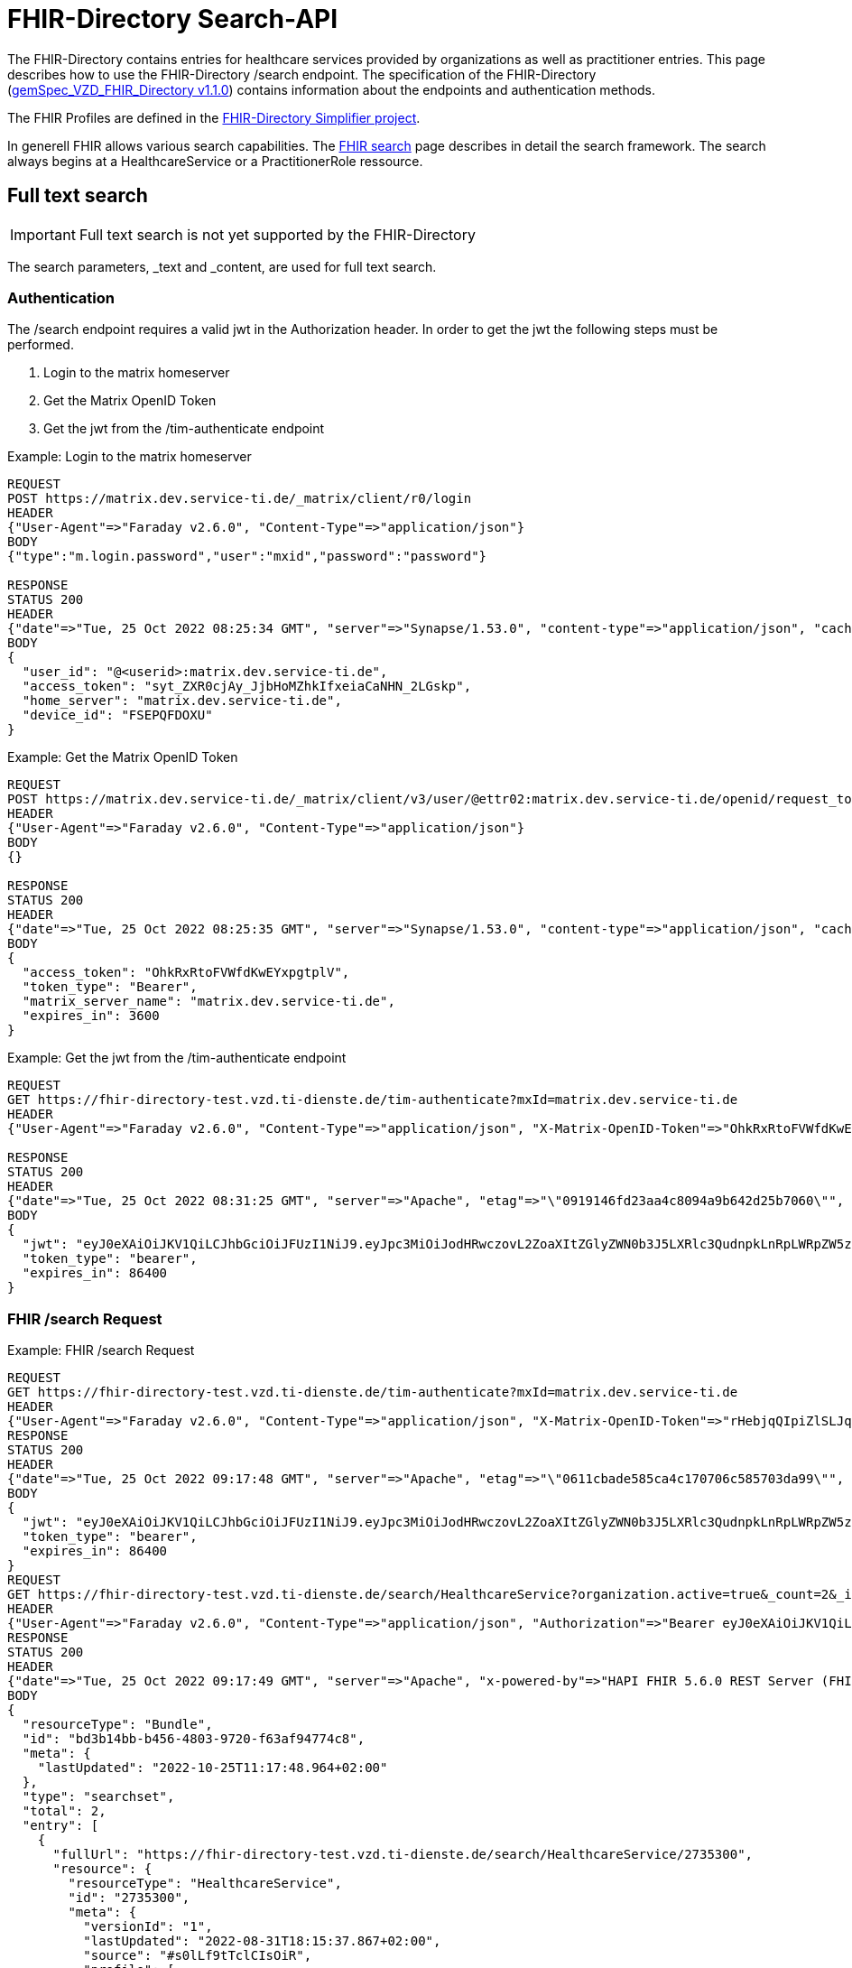 :source-highlighter: highlight.js

= FHIR-Directory Search-API

The FHIR-Directory contains entries for healthcare services provided by organizations as well as practitioner entries. This page describes how to use the FHIR-Directory /search endpoint. The specification of the FHIR-Directory (https://fachportal.gematik.de/fachportal-import/files/gemSpec_VZD_FHIR_Directory_V1.1.0.pdf[gemSpec_VZD_FHIR_Directory v1.1.0]) contains information about the endpoints and authentication methods.

The FHIR Profiles are defined in the https://simplifier.net/vzd-fhir-directory[FHIR-Directory Simplifier project].

In generell FHIR allows various search capabilities. The https://www.hl7.org/fhir/search.html[FHIR search] page describes in detail the search framework.
The search always begins at a HealthcareService or a PractitionerRole ressource.

== Full text search

IMPORTANT: Full text search is not yet supported by the FHIR-Directory

The search parameters, _text and _content, are used for full text search.

=== Authentication

The /search endpoint requires a valid jwt in the Authorization header. In order to get the jwt the following steps must be performed.

1. Login to the matrix homeserver
2. Get the Matrix OpenID Token
3. Get the jwt from the /tim-authenticate endpoint

.Example: Login to the matrix homeserver
[source,]
----
REQUEST
POST https://matrix.dev.service-ti.de/_matrix/client/r0/login
HEADER
{"User-Agent"=>"Faraday v2.6.0", "Content-Type"=>"application/json"}
BODY
{"type":"m.login.password","user":"mxid","password":"password"}

RESPONSE
STATUS 200
HEADER
{"date"=>"Tue, 25 Oct 2022 08:25:34 GMT", "server"=>"Synapse/1.53.0", "content-type"=>"application/json", "cache-control"=>"no-cache, no-store, must-revalidate", "access-control-allow-origin"=>"*", "access-control-allow-methods"=>"GET, HEAD, POST, PUT, DELETE, OPTIONS", "access-control-allow-headers"=>"X-Requested-With, Content-Type, Authorization, Date", "transfer-encoding"=>"chunked"}
BODY
{
  "user_id": "@<userid>:matrix.dev.service-ti.de",
  "access_token": "syt_ZXR0cjAy_JjbHoMZhkIfxeiaCaNHN_2LGskp",
  "home_server": "matrix.dev.service-ti.de",
  "device_id": "FSEPQFDOXU"
}
----
.Example: Get the Matrix OpenID Token
[source,]
----
REQUEST
POST https://matrix.dev.service-ti.de/_matrix/client/v3/user/@ettr02:matrix.dev.service-ti.de/openid/request_token?access_token=syt_ZXR0cjAy_JjbHoMZhkIfxeiaCaNHN_2LGskp
HEADER
{"User-Agent"=>"Faraday v2.6.0", "Content-Type"=>"application/json"}
BODY
{}

RESPONSE
STATUS 200
HEADER
{"date"=>"Tue, 25 Oct 2022 08:25:35 GMT", "server"=>"Synapse/1.53.0", "content-type"=>"application/json", "cache-control"=>"no-cache, no-store, must-revalidate", "access-control-allow-origin"=>"*", "access-control-allow-methods"=>"GET, HEAD, POST, PUT, DELETE, OPTIONS", "access-control-allow-headers"=>"X-Requested-With, Content-Type, Authorization, Date", "transfer-encoding"=>"chunked"}
BODY
{
  "access_token": "OhkRxRtoFVWfdKwEYxpgtplV",
  "token_type": "Bearer",
  "matrix_server_name": "matrix.dev.service-ti.de",
  "expires_in": 3600
}
----
.Example: Get the jwt from the /tim-authenticate endpoint
[source,]
----
REQUEST
GET https://fhir-directory-test.vzd.ti-dienste.de/tim-authenticate?mxId=matrix.dev.service-ti.de
HEADER
{"User-Agent"=>"Faraday v2.6.0", "Content-Type"=>"application/json", "X-Matrix-OpenID-Token"=>"OhkRxRtoFVWfdKwEYxpgtplV", "X-Matrix-Server-Name"=>"matrix.dev.service-ti.de"}

RESPONSE
STATUS 200
HEADER
{"date"=>"Tue, 25 Oct 2022 08:31:25 GMT", "server"=>"Apache", "etag"=>"\"0919146fd23aa4c8094a9b642d25b7060\"", "content-type"=>"application/json", "content-length"=>"453"}
BODY
{
  "jwt": "eyJ0eXAiOiJKV1QiLCJhbGciOiJFUzI1NiJ9.eyJpc3MiOiJodHRwczovL2ZoaXItZGlyZWN0b3J5LXRlc3QudnpkLnRpLWRpZW5zdGUuZGUvdGltLWF1dGhlbnRpY2F0ZSIsImF1ZCI6Imh0dHBzOi8vZmhpci1kaXJlY3RvcnktdGVzdC52emQudGktZGllbnN0ZS5kZS9zZWFyY2giLCJzdWIiOiJAZXR0cjAyOm1hdHJpeC5kZXYuc2VydmljZS10aS5kZSIsImlhdCI6MTY2NjY4NjY4NSwiZXhwIjoxNjY2NzczMDg1fQ.Q8wZjDNiJt8m5fTHEXMCGzZYo7zGdWjtJ5qvpTyfklOXby5n9mt8uWOYQGeD1MdAu6Cy213nd1PwrBR25W2CyQ",
  "token_type": "bearer",
  "expires_in": 86400
}

----

=== FHIR /search Request

.Example: FHIR /search Request
[source,]
----
REQUEST
GET https://fhir-directory-test.vzd.ti-dienste.de/tim-authenticate?mxId=matrix.dev.service-ti.de
HEADER
{"User-Agent"=>"Faraday v2.6.0", "Content-Type"=>"application/json", "X-Matrix-OpenID-Token"=>"rHebjqQIpiZlSLJqkvyfqqGi", "X-Matrix-Server-Name"=>"matrix.dev.service-ti.de"}
RESPONSE
STATUS 200
HEADER
{"date"=>"Tue, 25 Oct 2022 09:17:48 GMT", "server"=>"Apache", "etag"=>"\"0611cbade585ca4c170706c585703da99\"", "content-type"=>"application/json", "content-length"=>"453"}
BODY
{
  "jwt": "eyJ0eXAiOiJKV1QiLCJhbGciOiJFUzI1NiJ9.eyJpc3MiOiJodHRwczovL2ZoaXItZGlyZWN0b3J5LXRlc3QudnpkLnRpLWRpZW5zdGUuZGUvdGltLWF1dGhlbnRpY2F0ZSIsImF1ZCI6Imh0dHBzOi8vZmhpci1kaXJlY3RvcnktdGVzdC52emQudGktZGllbnN0ZS5kZS9zZWFyY2giLCJzdWIiOiJAZXR0cjAyOm1hdHJpeC5kZXYuc2VydmljZS10aS5kZSIsImlhdCI6MTY2NjY4OTQ2OCwiZXhwIjoxNjY2Nzc1ODY4fQ.b58Pc_zecezYrqOPe_Gsfnx9ehQGoMO0OPqX7nGNyIVfUGAeo6pV5r_WXrtg70gq4lY1j1khZQV7zXWd20eDcA",
  "token_type": "bearer",
  "expires_in": 86400
}
REQUEST
GET https://fhir-directory-test.vzd.ti-dienste.de/search/HealthcareService?organization.active=true&_count=2&_include=HealthcareService:endpoint&_include=HealthcareService:location&_include=HealthcareService:organization&_pretty=true
HEADER
{"User-Agent"=>"Faraday v2.6.0", "Content-Type"=>"application/json", "Authorization"=>"Bearer eyJ0eXAiOiJKV1QiLCJhbGciOiJFUzI1NiJ9.eyJpc3MiOiJodHRwczovL2ZoaXItZGlyZWN0b3J5LXRlc3QudnpkLnRpLWRpZW5zdGUuZGUvdGltLWF1dGhlbnRpY2F0ZSIsImF1ZCI6Imh0dHBzOi8vZmhpci1kaXJlY3RvcnktdGVzdC52emQudGktZGllbnN0ZS5kZS9zZWFyY2giLCJzdWIiOiJAZXR0cjAyOm1hdHJpeC5kZXYuc2VydmljZS10aS5kZSIsImlhdCI6MTY2NjY4OTQ2OCwiZXhwIjoxNjY2Nzc1ODY4fQ.b58Pc_zecezYrqOPe_Gsfnx9ehQGoMO0OPqX7nGNyIVfUGAeo6pV5r_WXrtg70gq4lY1j1khZQV7zXWd20eDcA"}
RESPONSE
STATUS 200
HEADER
{"date"=>"Tue, 25 Oct 2022 09:17:49 GMT", "server"=>"Apache", "x-powered-by"=>"HAPI FHIR 5.6.0 REST Server (FHIR Server; FHIR 4.0.1/R4)", "x-request-id"=>"z8dxOrnrg6DN37DD", "last-modified"=>"Tue, 25 Oct 2022 09:17:48 GMT", "content-type"=>"application/fhir+json;charset=UTF-8", "transfer-encoding"=>"chunked"}
BODY
{
  "resourceType": "Bundle",
  "id": "bd3b14bb-b456-4803-9720-f63af94774c8",
  "meta": {
    "lastUpdated": "2022-10-25T11:17:48.964+02:00"
  },
  "type": "searchset",
  "total": 2,
  "entry": [
    {
      "fullUrl": "https://fhir-directory-test.vzd.ti-dienste.de/search/HealthcareService/2735300",
      "resource": {
        "resourceType": "HealthcareService",
        "id": "2735300",
        "meta": {
          "versionId": "1",
          "lastUpdated": "2022-08-31T18:15:37.867+02:00",
          "source": "#s0lLf9tTclCIsOiR",
          "profile": [
            "https://gematik.de/fhir/directory/StructureDefinition/HealthcareServiceDirectory",
            "http://hl7.org/fhir/StructureDefinition/HealthcareService"
          ]
        },
        "text": {
          "status": "generated",
          "div": "<div xmlns=\"http://www.w3.org/1999/xhtml\">Generated by Arvato QA at 2022-08-31T18:15:37+02:00\ndata model version:2\nprofile version   :0.8.0-beta6</div>"
        },
        "identifier": [
          {
            "system": "http://hl7.org/fhir/sid/us-npi",
            "value": "2efc99ad-f825-43d2-aa49-ab4e4a5ee0cd"
          }
        ],
        "providedBy": {
          "reference": "Organization/2735297"
        },
        "specialty": [
          {
            "coding": [
              {
                "system": "urn:oid:1.3.6.1.4.1.19376.3.276.1.5.5",
                "code": "FOR",
                "display": "Forschung"
              }
            ]
          }
        ],
        "location": [
          {
            "reference": "Location/2735299"
          }
        ],
        "endpoint": [
          {
            "reference": "Endpoint/2735298"
          }
        ]
      },
      "search": {
        "mode": "match"
      }
    },
    {
      "fullUrl": "https://fhir-directory-test.vzd.ti-dienste.de/search/HealthcareService/2668716",
      "resource": {
        "resourceType": "HealthcareService",
        "id": "2668716",
        "meta": {
          "versionId": "1",
          "lastUpdated": "2022-08-31T17:47:37.380+02:00",
          "source": "#lUklnUrrVxFYWubt",
          "profile": [
            "https://gematik.de/fhir/directory/StructureDefinition/HealthcareServiceDirectory",
            "http://hl7.org/fhir/StructureDefinition/HealthcareService"
          ]
        },
        "text": {
          "status": "generated",
          "div": "<div xmlns=\"http://www.w3.org/1999/xhtml\">Generated by Arvato QA at 2022-08-31T17:47:37+02:00\ndata model version:2\nprofile version   :0.8.0-beta6</div>"
        },
        "identifier": [
          {
            "system": "http://hl7.org/fhir/sid/us-npi",
            "value": "e87e62ff-c887-4062-99d9-1a2f4c9a469d"
          }
        ],
        "providedBy": {
          "reference": "Organization/2668713"
        },
        "location": [
          {
            "reference": "Location/2668715"
          }
        ],
        "endpoint": [
          {
            "reference": "Endpoint/2668714"
          }
        ]
      },
      "search": {
        "mode": "match"
      }
    },
    {
      "fullUrl": "https://fhir-directory-test.vzd.ti-dienste.de/search/Organization/2668713",
      "resource": {
        "resourceType": "Organization",
        "id": "2668713",
        "meta": {
          "versionId": "1",
          "lastUpdated": "2022-08-31T17:47:37.380+02:00",
          "source": "#lUklnUrrVxFYWubt",
          "profile": [
            "https://gematik.de/fhir/directory/StructureDefinition/OrganizationDirectory",
            "http://hl7.org/fhir/StructureDefinition/Organization"
          ]
        },
        "text": {
          "status": "generated",
          "div": "<div xmlns=\"http://www.w3.org/1999/xhtml\">Generated by Arvato QA at 2022-08-31T17:47:37+02:00\ndata model version:2\nprofile version   :0.8.0-beta6</div>"
        },
        "identifier": [
          {
            "system": "http://hl7.org/fhir/sid/us-npi",
            "value": "98c7cd1e-c00d-4877-bc8e-f209181b16e0"
          },
          {
            "type": {
              "coding": [
                {
                  "system": "http://terminology.hl7.org/CodeSystem/v2-0203",
                  "code": "PRN"
                }
              ]
            },
            "system": "https://gematik.de/fhir/sid/telematik-id",
            "value": "1-2arvtst-ap000250"
          }
        ],
        "active": true,
        "type": [
          {
            "coding": [
              {
                "system": "https://gematik.de/fhir/directory/CodeSystem/OrganizationProfessionOID",
                "code": "1.2.276.0.76.4.271",
                "display": "Betriebsstätte PKV-Verband"
              }
            ]
          }
        ],
        "name": "Organisation 1-2arvtst-ap000250",
        "alias": [
          "Organisation 1-2arvtst-ap000250"
        ]
      },
      "search": {
        "mode": "include"
      }
    },
    {
      "fullUrl": "https://fhir-directory-test.vzd.ti-dienste.de/search/Organization/2735297",
      "resource": {
        "resourceType": "Organization",
        "id": "2735297",
        "meta": {
          "versionId": "1",
          "lastUpdated": "2022-08-31T18:15:37.867+02:00",
          "source": "#s0lLf9tTclCIsOiR",
          "profile": [
            "https://gematik.de/fhir/directory/StructureDefinition/OrganizationDirectory",
            "http://hl7.org/fhir/StructureDefinition/Organization"
          ]
        },
        "text": {
          "status": "generated",
          "div": "<div xmlns=\"http://www.w3.org/1999/xhtml\">Generated by Arvato QA at 2022-08-31T18:15:37+02:00\ndata model version:2\nprofile version   :0.8.0-beta6</div>"
        },
        "identifier": [
          {
            "system": "http://hl7.org/fhir/sid/us-npi",
            "value": "b8d901d9-7094-423e-9ea6-f684a53352a6"
          },
          {
            "type": {
              "coding": [
                {
                  "system": "http://terminology.hl7.org/CodeSystem/v2-0203",
                  "code": "PRN"
                }
              ]
            },
            "system": "https://gematik.de/fhir/sid/telematik-id",
            "value": "1-2arvtst-ap005006"
          }
        ],
        "active": true,
        "type": [
          {
            "coding": [
              {
                "system": "https://gematik.de/fhir/directory/CodeSystem/OrganizationProfessionOID",
                "code": "1.2.276.0.76.4.51",
                "display": "Zahnarztpraxis"
              }
            ]
          }
        ],
        "name": "Organisation 1-2arvtst-ap005006",
        "alias": [
          "Organisation 1-2arvtst-ap005006"
        ]
      },
      "search": {
        "mode": "include"
      }
    }
  ]
}
----
